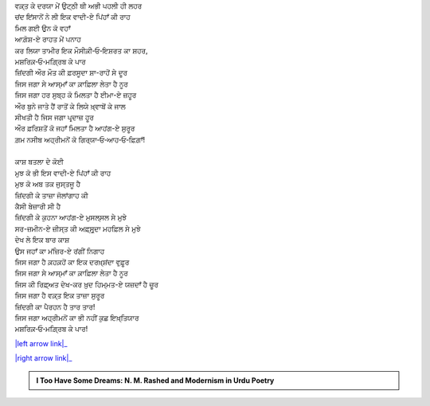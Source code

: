 .. title: §4ـ ਵਾਦੀ-ਏ ਪਿਂਹਾਁ
.. slug: itoohavesomedreams/poem_4
.. date: 2016-02-04 20:13:15 UTC
.. tags: poem itoohavesomedreams rashid
.. link: 
.. description: Devanagari version of "Vādī-e pinhāñ"
.. type: text



| ਵਕ਼੍ਤ ਕੇ ਦਰਯਾ ਮੇਂ ਉਟ੍ਠੀ ਥੀ ਅਭੀ ਪਹਲੀ ਹੀ ਲਹਰ
| ਚਂਦ ਇਂਸਾਨੋਂ ਨੇ ਲੀ ਇਕ ਵਾਦੀ-ਏ ਪਿਂਹਾਁ ਕੀ ਰਾਹ
| ਮਿਲ ਗਈ ਉਨ ਕੋ ਵਹਾਁ
| ਆਗ਼ੋਸ਼-ਏ ਰਾਹਤ ਮੇਂ ਪਨਾਹ
| ਕਰ ਲਿਯਾ ਤਾਮੀਰ ਇਕ ਮੌਸੀਕ਼ੀ‐ਓ‐ਇਸ਼ਰਤ ਕਾ ਸ਼ਹਰ,
| ਮਸ਼ਰਿਕ਼‐ਓ‐ਮਗ਼੍ਰਿਬ ਕੇ ਪਾਰ
| ਜ਼ਿਂਦਗੀ ਔਰ ਮੌਤ ਕੀ ਫ਼ਰਸੂਦਾ ਸ਼ਾ-ਰਾਹੋਂ ਸੇ ਦੂਰ
| ਜਿਸ ਜਗਾ ਸੇ ਆਸ੍ਮਾਁ ਕਾ ਕ਼ਾਫ਼ਿਲਾ ਲੇਤਾ ਹੈ ਨੂਰ
| ਜਿਸ ਜਗਾ ਹਰ ਸੁਬ੍ਹ ਕੋ ਮਿਲਤਾ ਹੈ ਈਮਾ-ਏ ਜ਼ਹੂਰ
| ਔਰ ਬੁਨੇ ਜਾਤੇ ਹੈਂ ਰਾਤੋਂ ਕੇ ਲਿਯੇ ਖ਼੍ਵਾਬੋਂ ਕੇ ਜਾਲ
| ਸੀਖਤੀ ਹੈ ਜਿਸ ਜਗਾ ਪਰ੍ਦਾਜ਼ ਹੂਰ
| ਔਰ ਫ਼ਰਿਸ਼ਤੋਂ ਕੋ ਜਹਾਁ ਮਿਲਤਾ ਹੈ ਆਹਂਗ-ਏ ਸੁਰੂਰ
| ਗ਼ਮ ਨਸੀਬ ਅਹ੍ਰੀਮਨੋਂ ਕੋ ਗਿਰ੍ਯਾ‐ਓ‐ਆਹ‐ਓ‐ਫ਼ਿਗ਼ਾਁ!
| 
| ਕਾਸ਼ ਬਤਲਾ ਦੇ ਕੋਈ
| ਮੁਝ ਕੋ ਭੀ ਇਸ ਵਾਦੀ-ਏ ਪਿਂਹਾਁ ਕੀ ਰਾਹ
| ਮੁਝ ਕੋ ਅਬ ਤਕ ਜੁਸ੍ਤਜੂ ਹੈ
| ਜ਼ਿਂਦਗੀ ਕੇ ਤਾਜ਼ਾ ਜੋਲਾਂਗਾਹ ਕੀ
| ਕੈਸੀ ਬੇਜ਼ਾਰੀ ਸੀ ਹੈ
| ਜ਼ਿਂਦਗੀ ਕੇ ਕੁਹਨਾ ਆਹਂਗ-ਏ ਮੁਸਲ੍ਸਲ ਸੇ ਮੁਝੇ
| ਸਰ-ਜ਼ਮੀਨ-ਏ ਜ਼ੀਸ੍ਤ ਕੀ ਅਫ਼੍ਸੁਰ੍ਦਾ ਮਹਫ਼ਿਲ ਸੇ ਮੁਝੇ
| ਦੇਖ ਲੇ ਇਕ ਬਾਰ ਕਾਸ਼
| ਉਸ ਜਹਾਁ ਕਾ ਮਂਜ਼ਿਰ-ਏ ਰਂਗੀਂ ਨਿਗਾਹ
| ਜਿਸ ਜਗਾ ਹੈ ਕ਼ਹਕ਼ਹੋਂ ਕਾ ਇਕ ਦਰਖ਼੍ਸ਼ਂਦਾ ਵੁਫ਼ੂਰ
| ਜਿਸ ਜਗਾ ਸੇ ਆਸ੍ਮਾਁ ਕਾ ਕ਼ਾਫ਼ਿਲਾ ਲੇਤਾ ਹੈ ਨੂਰ
| ਜਿਸ ਕੀ ਰਿਫ਼੍ਅਤ ਦੇਖ-ਕਰ ਖ਼ੁਦ ਹਿਮ੍ਮਤ-ਏ ਯਜ਼ਦਾਁ ਹੈ ਚੂਰ
| ਜਿਸ ਜਗਾ ਹੈ ਵਕ਼੍ਤ ਇਕ ਤਾਜ਼ਾ ਸੁਰੂਰ
| ਜ਼ਿਂਦਗੀ ਕਾ ਪੈਰਹਨ ਹੈ ਤਾਰ ਤਾਰ!
| ਜਿਸ ਜਗਾ ਅਹ੍ਰੀਮਨੋਂ ਕਾ ਭੀ ਨਹੀਂ ਕੁਛ ਇਖ਼੍ਤਿਯਾਰ
| ਮਸ਼ਰਿਕ਼‐ਓ‐ਮਗ਼੍ਰਿਬ ਕੇ ਪਾਰ!

|left arrow link|_

|right arrow link|_



.. |left arrow link| replace:: :emoji:`arrow_left` §3. ਸਿਤਾਰੇ (ਸਾਨੇਟ) 
.. _left arrow link: /hi/itoohavesomedreams/poem_3

.. |right arrow link| replace::  §5. ਗੁਨਾਹ ਔਰ ਮੁਹਬ੍ਬਤ :emoji:`arrow_right` 
.. _right arrow link: /hi/itoohavesomedreams/poem_5

.. admonition:: I Too Have Some Dreams: N. M. Rashed and Modernism in Urdu Poetry


  .. link_figure:: /itoohavesomedreams/
        :title: I Too Have Some Dreams Resource Page
        :class: link-figure
        :image_url: /galleries/i2havesomedreams/i2havesomedreams-small.jpg
        
.. _جمیل نوری نستعلیق فانٹ: http://ur.lmgtfy.com/?q=Jameel+Noori+nastaleeq
 

